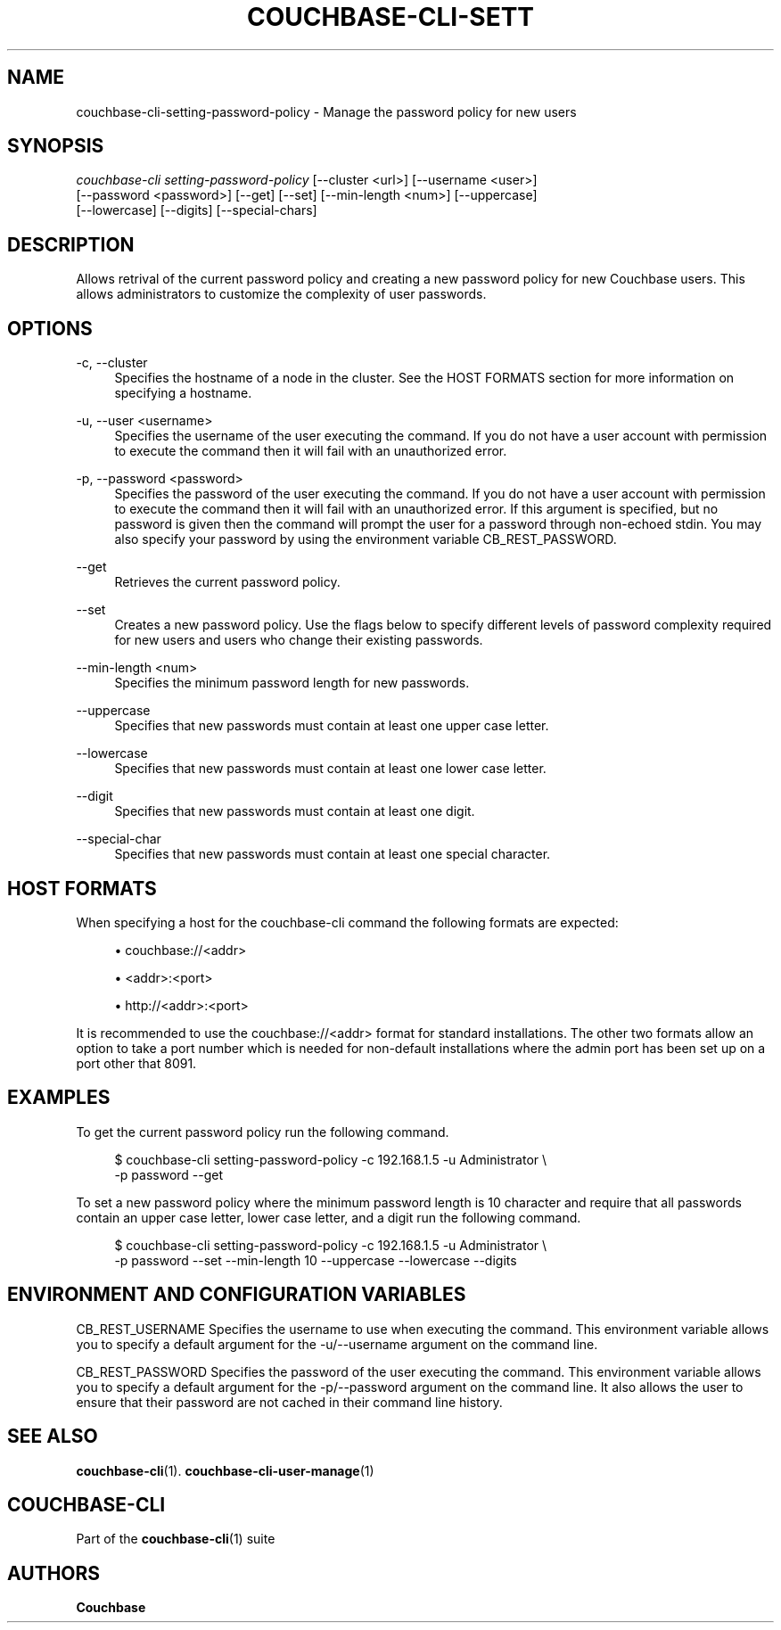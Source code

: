 '\" t
.\"     Title: couchbase-cli-setting-password-policy
.\"    Author: Couchbase
.\" Generator: DocBook XSL Stylesheets v1.79.1 <http://docbook.sf.net/>
.\"      Date: 05/09/2018
.\"    Manual: Couchbase CLI Manual
.\"    Source: Couchbase CLI 1.0.0
.\"  Language: English
.\"
.TH "COUCHBASE\-CLI\-SETT" "1" "05/09/2018" "Couchbase CLI 1\&.0\&.0" "Couchbase CLI Manual"
.\" -----------------------------------------------------------------
.\" * Define some portability stuff
.\" -----------------------------------------------------------------
.\" ~~~~~~~~~~~~~~~~~~~~~~~~~~~~~~~~~~~~~~~~~~~~~~~~~~~~~~~~~~~~~~~~~
.\" http://bugs.debian.org/507673
.\" http://lists.gnu.org/archive/html/groff/2009-02/msg00013.html
.\" ~~~~~~~~~~~~~~~~~~~~~~~~~~~~~~~~~~~~~~~~~~~~~~~~~~~~~~~~~~~~~~~~~
.ie \n(.g .ds Aq \(aq
.el       .ds Aq '
.\" -----------------------------------------------------------------
.\" * set default formatting
.\" -----------------------------------------------------------------
.\" disable hyphenation
.nh
.\" disable justification (adjust text to left margin only)
.ad l
.\" -----------------------------------------------------------------
.\" * MAIN CONTENT STARTS HERE *
.\" -----------------------------------------------------------------
.SH "NAME"
couchbase-cli-setting-password-policy \- Manage the password policy for new users
.SH "SYNOPSIS"
.sp
.nf
\fIcouchbase\-cli setting\-password\-policy\fR [\-\-cluster <url>] [\-\-username <user>]
          [\-\-password <password>] [\-\-get] [\-\-set] [\-\-min\-length <num>] [\-\-uppercase]
          [\-\-lowercase] [\-\-digits] [\-\-special\-chars]
.fi
.SH "DESCRIPTION"
.sp
Allows retrival of the current password policy and creating a new password policy for new Couchbase users\&. This allows administrators to customize the complexity of user passwords\&.
.SH "OPTIONS"
.PP
\-c, \-\-cluster
.RS 4
Specifies the hostname of a node in the cluster\&. See the HOST FORMATS section for more information on specifying a hostname\&.
.RE
.PP
\-u, \-\-user <username>
.RS 4
Specifies the username of the user executing the command\&. If you do not have a user account with permission to execute the command then it will fail with an unauthorized error\&.
.RE
.PP
\-p, \-\-password <password>
.RS 4
Specifies the password of the user executing the command\&. If you do not have a user account with permission to execute the command then it will fail with an unauthorized error\&. If this argument is specified, but no password is given then the command will prompt the user for a password through non\-echoed stdin\&. You may also specify your password by using the environment variable CB_REST_PASSWORD\&.
.RE
.PP
\-\-get
.RS 4
Retrieves the current password policy\&.
.RE
.PP
\-\-set
.RS 4
Creates a new password policy\&. Use the flags below to specify different levels of password complexity required for new users and users who change their existing passwords\&.
.RE
.PP
\-\-min\-length <num>
.RS 4
Specifies the minimum password length for new passwords\&.
.RE
.PP
\-\-uppercase
.RS 4
Specifies that new passwords must contain at least one upper case letter\&.
.RE
.PP
\-\-lowercase
.RS 4
Specifies that new passwords must contain at least one lower case letter\&.
.RE
.PP
\-\-digit
.RS 4
Specifies that new passwords must contain at least one digit\&.
.RE
.PP
\-\-special\-char
.RS 4
Specifies that new passwords must contain at least one special character\&.
.RE
.SH "HOST FORMATS"
.sp
When specifying a host for the couchbase\-cli command the following formats are expected:
.sp
.RS 4
.ie n \{\
\h'-04'\(bu\h'+03'\c
.\}
.el \{\
.sp -1
.IP \(bu 2.3
.\}
couchbase://<addr>
.RE
.sp
.RS 4
.ie n \{\
\h'-04'\(bu\h'+03'\c
.\}
.el \{\
.sp -1
.IP \(bu 2.3
.\}
<addr>:<port>
.RE
.sp
.RS 4
.ie n \{\
\h'-04'\(bu\h'+03'\c
.\}
.el \{\
.sp -1
.IP \(bu 2.3
.\}
http://<addr>:<port>
.RE
.sp
It is recommended to use the couchbase://<addr> format for standard installations\&. The other two formats allow an option to take a port number which is needed for non\-default installations where the admin port has been set up on a port other that 8091\&.
.SH "EXAMPLES"
.sp
To get the current password policy run the following command\&.
.sp
.if n \{\
.RS 4
.\}
.nf
$ couchbase\-cli setting\-password\-policy \-c 192\&.168\&.1\&.5 \-u Administrator \e
 \-p password \-\-get
.fi
.if n \{\
.RE
.\}
.sp
To set a new password policy where the minimum password length is 10 character and require that all passwords contain an upper case letter, lower case letter, and a digit run the following command\&.
.sp
.if n \{\
.RS 4
.\}
.nf
$ couchbase\-cli setting\-password\-policy \-c 192\&.168\&.1\&.5 \-u Administrator \e
 \-p password \-\-set \-\-min\-length 10 \-\-uppercase \-\-lowercase \-\-digits
.fi
.if n \{\
.RE
.\}
.SH "ENVIRONMENT AND CONFIGURATION VARIABLES"
.sp
CB_REST_USERNAME Specifies the username to use when executing the command\&. This environment variable allows you to specify a default argument for the \-u/\-\-username argument on the command line\&.
.sp
CB_REST_PASSWORD Specifies the password of the user executing the command\&. This environment variable allows you to specify a default argument for the \-p/\-\-password argument on the command line\&. It also allows the user to ensure that their password are not cached in their command line history\&.
.SH "SEE ALSO"
.sp
\fBcouchbase-cli\fR(1)\&. \fBcouchbase-cli-user-manage\fR(1)
.SH "COUCHBASE\-CLI"
.sp
Part of the \fBcouchbase-cli\fR(1) suite
.SH "AUTHORS"
.PP
\fBCouchbase\fR
